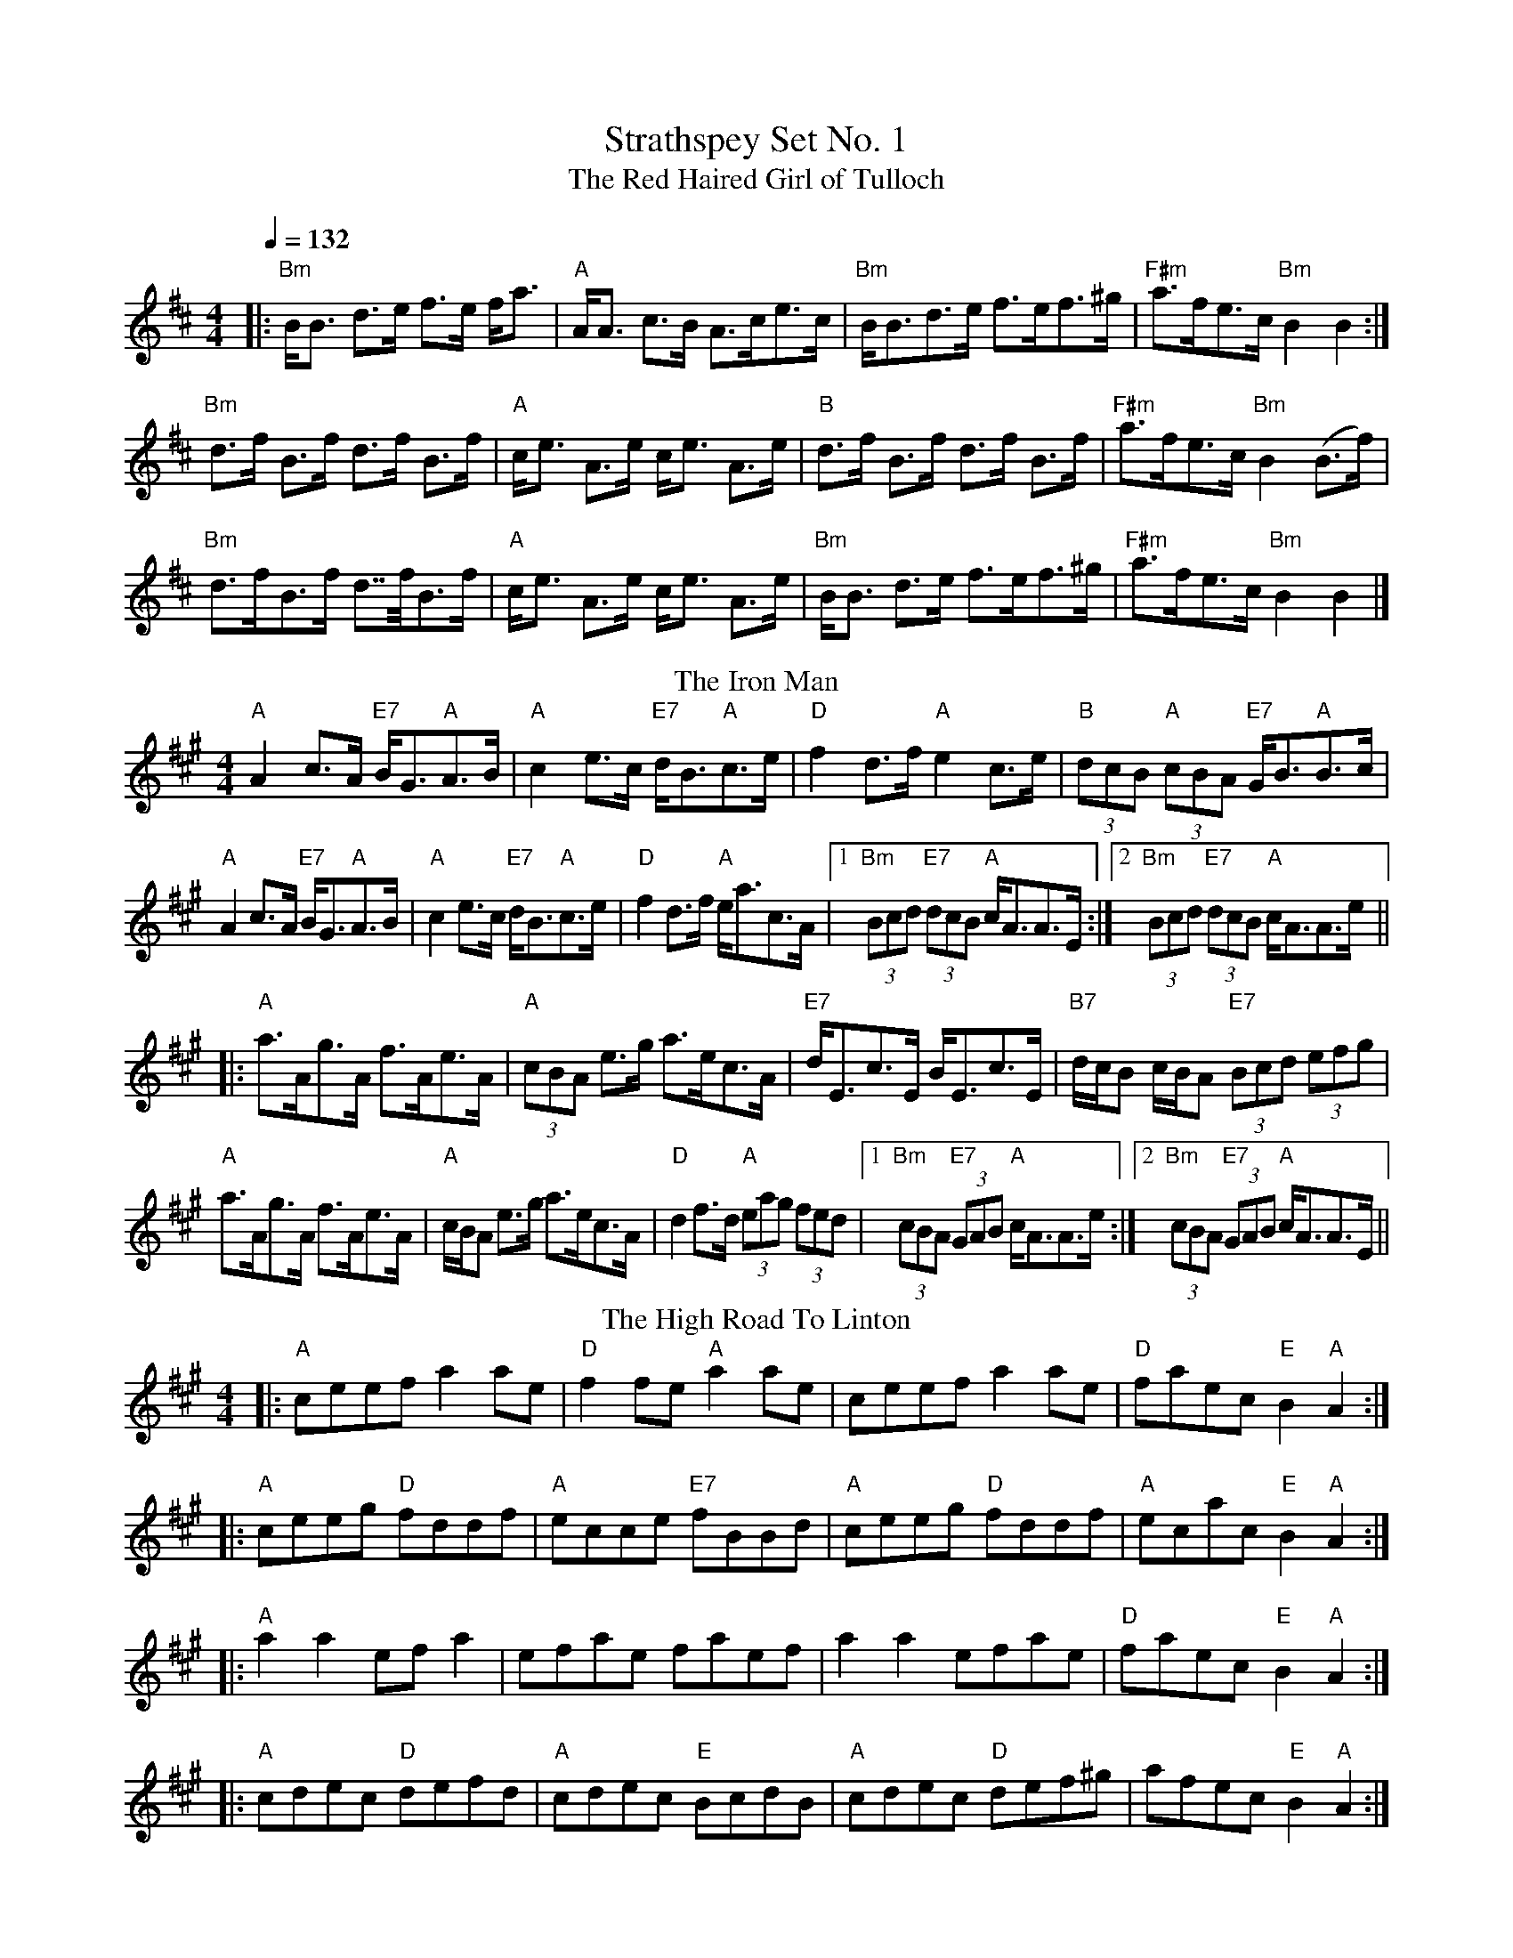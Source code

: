 X:1
T: Strathspey Set No. 1
T:Red Haired Girl of Tulloch, The
M:4/4
L:1/8
Q:1/4=132
R:Strathspey
S:MacDonald – Skye (1887)
K:Bmin
|:"Bm"B<B d>e f>e f<a|"A"A<A c>B A>ce>c|"Bm"B<Bd>e f>ef>^g|"F#m"a>fe>c "Bm"B2 B2 :|
"Bm"d>f B>f d>f B>f|"A"c<e A>e c<e A>e|"B"d>f B>f d>f B>f|"F#m"a>fe>c "Bm"B2 (B>f)|
"Bm"d>fB>f d>>fB>f|"A"c<e A>e c<e A>e|"Bm"B<B d>e f>ef>^g|"F#m"a>fe>c "Bm"B2 B2 |]
T: The Iron Man
M: 4/4
L: 1/8
K: Amaj
"A"A2c>A "E7"B<G"A"A>B|"A"c2e>c "E7"d<B"A"c>e|"D"f2d>f "A"e2c>e|"B"(3dcB "A"(3cBA "E7"G<B"A"B>c|
"A"A2c>A "E7"B<G"A"A>B|"A"c2e>c "E7"d<B"A"c>e|"D"f2d>f "A"e<ac>A|1 "Bm"(3Bcd "E7"(3dcB "A"c<AA>E:|2"Bm" (3Bcd "E7"(3dcB "A"c<AA>e||
|:"A"a>Ag>A f>Ae>A|"A"(3cBA e>g a>ec>A|"E7"d<Ec>E B<Ec>E|"B7"d/c/B c/B/A "E7"(3Bcd (3efg|
"A"a>Ag>A f>Ae>A|"A"c/B/A e>g a>ec>A|"D"d2f>d "A"(3eag (3fed|1 "Bm"(3cBA "E7"(3GAB "A"c<AA>e:|2 "Bm"(3cBA "E7"(3GAB "A"c<AA>E||
T: The High Road To Linton
R: reel
M: 4/4
L: 1/8
K: Amaj
|:"A"ceef a2ae|"D"f2fe "A"a2ae|ceef a2ae|"D"faec "E"B2"A"A2:|
|:"A"ceeg "D"fddf|"A"ecce "E7"fBBd|"A"ceeg "D"fddf|"A"ecac "E"B2"A"A2:|
|:"A"a2a2 efa2|efae faef|a2a2 efae|"D"faec "E"B2"A"A2:|
|:"A"cdec "D"defd|"A"cdec "E"BcdB|"A"cdec "D"def^g|afec "E"B2"A"A2:|